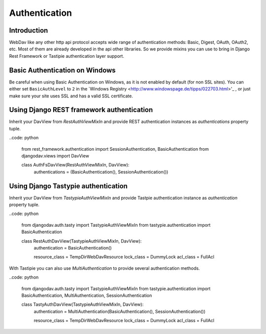 ==============
Authentication
==============

Introduction
------------

WebDav like any other http api protocol accepts wide range of authentication methods: Basic, Digest, OAuth, OAuth2, etc.
Most of them are already developed in the api other libraries. So we provide mixins you can use to bring in Django Rest
Framework or Tastipie authentication layer support.


Basic Authentication on Windows
-------------------------------

Be careful when using Basic Authentication on Windows, as it is not enabled by default (for non SSL sites). You can
either set ``BasicAuthLevel`` to ``2`` in the `Windows Registry <http://www.windowspage.de/tipps/022703.html>'_ , or
just make sure your site uses SSL and has a valid SSL certificate.


Using Django REST framework authentication
------------------------------------------

Inherit your DavView from `RestAuthViewMixIn` and provide REST authentication instances as `authentications` property
tuple.

..code: python

    from rest_framework.authentication import SessionAuthentication, BasicAuthentication
    from djangodav.views import DavView

    class AuthFsDavView(RestAuthViewMixIn, DavView):
        authentications = (BasicAuthentication(), SessionAuthentication())


Using Django Tastypie authentication
------------------------------------

Inherit your DavView from `TastypieAuthViewMixIn` and provide Tastpie authentication instance as `authentication`
property tuple.

..code: python

    from djangodav.auth.tasty import TastypieAuthViewMixIn
    from tastypie.authentication import BasicAuthentication


    class RestAuthDavView(TastypieAuthViewMixIn, DavView):
        authentication = BasicAuthentication()

        resource_class = TempDirWebDavResource
        lock_class = DummyLock
        acl_class = FullAcl

With Tastipie you can also use `MultiAuthentication` to provide several authentication methods.

..code: python

    from djangodav.auth.tasty import TastypieAuthViewMixIn
    from tastypie.authentication import BasicAuthentication, MultiAuthentication, SessionAuthentication


    class TastyAuthDavView(TastypieAuthViewMixIn, DavView):
        authentication = MultiAuthentication(BasicAuthentication(), SessionAuthentication())

        resource_class = TempDirWebDavResource
        lock_class = DummyLock
        acl_class = FullAcl
